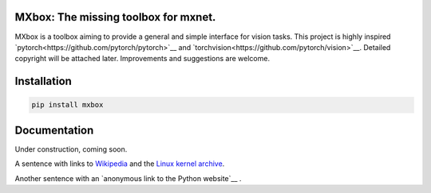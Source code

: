 MXbox: The missing toolbox for mxnet.
=====================================

MXbox is a toolbox aiming to provide a general and simple interface for vision tasks. This project is highly inspired `pytorch<https://github.com/pytorch/pytorch>`__ and `torchvision<https://github.com/pytorch/vision>`__. Detailed copyright will be attached later. Improvements and suggestions are welcome.

Installation
============
.. code:: bash

    pip install mxbox

Documentation
=============
Under construction, coming soon.


A sentence with links to Wikipedia_ and the `Linux kernel archive`_.

.. _Wikipedia: http://www.wikipedia.org/
.. _Linux kernel archive: http://www.kernel.org/



Another sentence with an `anonymous link to the Python website`__ .

__ https://www.python.org/

